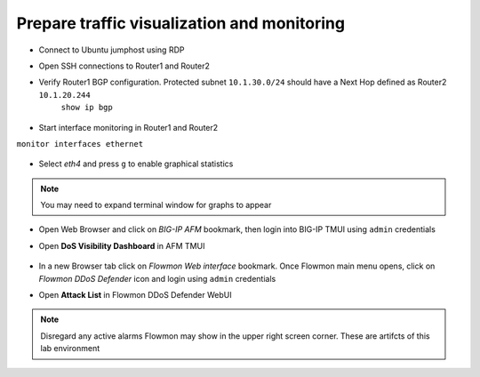 Prepare traffic visualization and monitoring
============================================

- Connect to Ubuntu jumphost using RDP

- Open SSH connections to Router1 and Router2

-  Verify Router1 BGP configuration. Protected subnet ``10.1.30.0/24`` should have a Next Hop defined as Router2 ``10.1.20.244``
    ``show ip bgp``

        |image3|

-  Start interface monitoring in Router1 and Router2
``monitor interfaces ethernet``

    |image5|\ |image6|\ |image4|

    |image7|

-  Select *eth4* and press ``g`` to enable graphical statistics
.. NOTE:: You may need to expand terminal window for graphs to appear

-  Open Web Browser and click on `BIG-IP AFM` bookmark, then login into BIG-IP TMUI using ``admin`` credentials

-  Open **DoS Visibility Dashboard** in AFM TMUI

    |image8|

-  In a new Browser tab click on `Flowmon Web interface` bookmark. Once Flowmon main menu opens, click on `Flowmon DDoS Defender` icon and login using ``admin`` credentials

-  Open **Attack List** in Flowmon DDoS Defender WebUI

    |image9|

.. NOTE:: Disregard any active alarms Flowmon may show in the upper right screen corner. These are artifcts of this lab environment

.. |image3| image:: images/image3.png
   :scale: 60%
.. |image4| image:: images/image4.png
   :scale: 55%
.. |image5| image:: images/image5.png
   :scale: 55%
.. |image6| image:: images/image6.png
   :scale: 55%
.. |image7| image:: images/image7.png
   :scale: 55%
.. |image8| image:: images/image8.png
   :scale: 60%
.. |image9| image:: images/image9.png
   :scale: 50%

